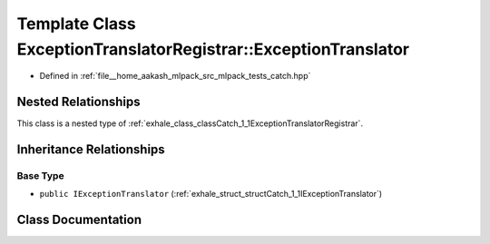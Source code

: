 .. _exhale_class_classCatch_1_1ExceptionTranslatorRegistrar_1_1ExceptionTranslator:

Template Class ExceptionTranslatorRegistrar::ExceptionTranslator
================================================================

- Defined in :ref:`file__home_aakash_mlpack_src_mlpack_tests_catch.hpp`


Nested Relationships
--------------------

This class is a nested type of :ref:`exhale_class_classCatch_1_1ExceptionTranslatorRegistrar`.


Inheritance Relationships
-------------------------

Base Type
*********

- ``public IExceptionTranslator`` (:ref:`exhale_struct_structCatch_1_1IExceptionTranslator`)


Class Documentation
-------------------


.. doxygenclass:: Catch::ExceptionTranslatorRegistrar::ExceptionTranslator
   :members:
   :protected-members:
   :undoc-members: